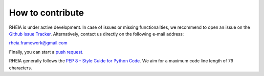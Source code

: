 .. _lab:contribution:

How to contribute
=================

RHEIA is under active development. In case of issues or missing functionalities,
we recommend to open an issue on the `Github Issue Tracker <https://github.com/rheia-framework/RHEIA/issues>`_.
Alternatively, contact us directly on the following e-mail address:

rheia.framework@gmail.com

Finally, you can start a `push request <https://github.com/rheia-framework/RHEIA/pulls>`_.

RHEIA generally follows the `PEP 8 - Style Guide for Python Code <https://www.python.org/dev/peps/pep-0008/>`_.
We aim for a maximum code line length of 79 characters.
